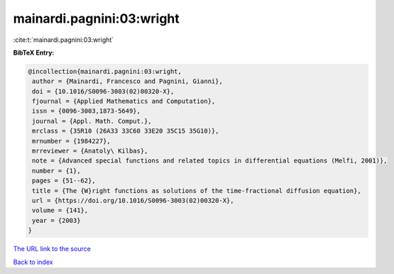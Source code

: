 mainardi.pagnini:03:wright
==========================

:cite:t:`mainardi.pagnini:03:wright`

**BibTeX Entry:**

.. code-block:: bibtex

   @incollection{mainardi.pagnini:03:wright,
    author = {Mainardi, Francesco and Pagnini, Gianni},
    doi = {10.1016/S0096-3003(02)00320-X},
    fjournal = {Applied Mathematics and Computation},
    issn = {0096-3003,1873-5649},
    journal = {Appl. Math. Comput.},
    mrclass = {35R10 (26A33 33C60 33E20 35C15 35G10)},
    mrnumber = {1984227},
    mrreviewer = {Anatoly\ Kilbas},
    note = {Advanced special functions and related topics in differential equations (Melfi, 2001)},
    number = {1},
    pages = {51--62},
    title = {The {W}right functions as solutions of the time-fractional diffusion equation},
    url = {https://doi.org/10.1016/S0096-3003(02)00320-X},
    volume = {141},
    year = {2003}
   }
`The URL link to the source <ttps://doi.org/10.1016/S0096-3003(02)00320-X}>`_


`Back to index <../By-Cite-Keys.html>`_
